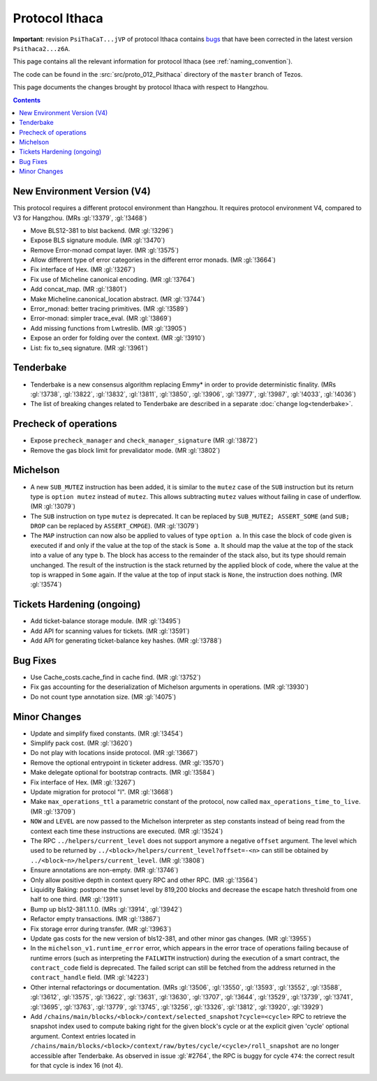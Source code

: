 Protocol Ithaca
===============

**Important**: revision ``PsiThaCaT...jVP`` of protocol Ithaca contains
`bugs <https://research-development.nomadic-labs.com/announcing-ithaca-2.html>`_
that have been corrected in the latest version ``Psithaca2...z6A``.

This page contains all the relevant information for protocol Ithaca
(see :ref:`naming_convention`).

The code can be found in the :src:`src/proto_012_Psithaca` directory of the
``master`` branch of Tezos.

This page documents the changes brought by protocol Ithaca with respect
to Hangzhou.

.. contents::

New Environment Version (V4)
----------------------------

This protocol requires a different protocol environment than Hangzhou.
It requires protocol environment V4, compared to V3 for Hangzhou.
(MRs :gl:`!3379`, :gl:`!3468`)

- Move BLS12-381 to blst backend. (MR :gl:`!3296`)

- Expose BLS signature module. (MR :gl:`!3470`)

- Remove Error-monad compat layer. (MR :gl:`!3575`)

- Allow different type of error categories in the different error monads.
  (MR :gl:`!3664`)

- Fix interface of Hex. (MR :gl:`!3267`)

- Fix use of Micheline canonical encoding. (MR :gl:`!3764`)

- Add concat_map. (MR :gl:`!3801`)

- Make Micheline.canonical_location abstract. (MR :gl:`!3744`)

- Error_monad: better tracing primitives. (MR :gl:`!3589`)

- Error-monad: simpler trace_eval. (MR :gl:`!3869`)

- Add missing functions from Lwtreslib. (MR :gl:`!3905`)

- Expose an order for folding over the context. (MR :gl:`!3910`)

- List: fix to_seq signature. (MR :gl:`!3961`)

Tenderbake
----------

- Tenderbake is a new consensus algorithm replacing Emmy* in order to provide
  deterministic finality. (MRs :gl:`!3738`, :gl:`!3822`, :gl:`!3832`,
  :gl:`!3811`, :gl:`!3850`, :gl:`!3906`, :gl:`!3977`, :gl:`!3987`, :gl:`!4033`,
  :gl:`!4036`)

- The list of breaking changes related to Tenderbake are described in a separate :doc:`change log<tenderbake>`.

Precheck of operations
----------------------

- Expose ``precheck_manager`` and ``check_manager_signature`` (MR :gl:`!3872`)

- Remove the gas block limit for prevalidator mode. (MR :gl:`!3802`)


Michelson
---------

- A new ``SUB_MUTEZ`` instruction has been added, it is similar to the
  ``mutez`` case of the ``SUB`` instruction but its return type is
  ``option mutez`` instead of ``mutez``. This allows subtracting
  ``mutez`` values without failing in case of underflow. (MR :gl:`!3079`)

- The ``SUB`` instruction on type ``mutez`` is deprecated. It can be
  replaced by ``SUB_MUTEZ; ASSERT_SOME`` (and ``SUB; DROP`` can be
  replaced by ``ASSERT_CMPGE``). (MR :gl:`!3079`)

- The ``MAP`` instruction can now also be applied to values of type ``option
  a``. In this case the block of code given is executed if and only if the value
  at the top of the stack is ``Some a``. It should map the value at the top of
  the stack into a value of any type ``b``. The block has access to the
  remainder of the stack also, but its type should remain unchanged. The result
  of the instruction is the stack returned by the applied block of code, where
  the value at the top is wrapped in ``Some`` again. If the value at the top of
  input stack is ``None``, the instruction does nothing. (MR :gl:`!3574`)

Tickets Hardening (ongoing)
---------------------------

- Add ticket-balance storage module. (MR :gl:`!3495`)

- Add API for scanning values for tickets. (MR :gl:`!3591`)

- Add API for generating ticket-balance key hashes. (MR :gl:`!3788`)

Bug Fixes
---------

- Use Cache_costs.cache_find in cache find. (MR :gl:`!3752`)

- Fix gas accounting for the deserialization of Michelson arguments in
  operations. (MR :gl:`!3930`)

- Do not count type annotation size. (MR :gl:`!4075`)

Minor Changes
-------------

- Update and simplify fixed constants. (MR :gl:`!3454`)

- Simplify pack cost. (MR :gl:`!3620`)

- Do not play with locations inside protocol. (MR :gl:`!3667`)

- Remove the optional entrypoint in ticketer address. (MR :gl:`!3570`)

- Make delegate optional for bootstrap contracts. (MR :gl:`!3584`)

- Fix interface of Hex. (MR :gl:`!3267`)

- Update migration for protocol "I". (MR :gl:`!3668`)

- Make ``max_operations_ttl`` a parametric constant of the protocol, now called
  ``max_operations_time_to_live``. (MR :gl:`!3709`)

- ``NOW`` and ``LEVEL`` are now passed to the Michelson interpreter as
  step constants instead of being read from the context each time
  these instructions are executed. (MR :gl:`!3524`)

- The RPC ``../helpers/current_level`` does not support anymore a
  negative ``offset`` argument. The level which used to be returned by
  ``../<block>/helpers/current_level?offset=-<n>`` can still be obtained by
  ``../<block~n>/helpers/current_level``. (MR :gl:`!3808`)

- Ensure annotations are non-empty. (MR :gl:`!3746`)

- Only allow positive depth in context query RPC and other RPC.
  (MR :gl:`!3564`)

- Liquidity Baking: postpone the sunset level by 819,200 blocks and
  decrease the escape hatch threshold from one half to one third.
  (MR :gl:`!3911`)

- Bump up bls12-381.1.1.0. (MRs :gl:`!3914`, :gl:`!3942`)

- Refactor empty transactions. (MR :gl:`!3867`)

- Fix storage error during transfer. (MR :gl:`!3963`)

- Update gas costs for the new version of bls12-381, and other minor gas changes. (MR :gl:`!3955`)

- In the ``michelson_v1.runtime_error`` error, which appears in the
  error trace of operations failing because of runtime errors (such as
  interpreting the ``FAILWITH`` instruction) during the execution of a
  smart contract, the ``contract_code`` field is deprecated. The
  failed script can still be fetched from the address returned in the
  ``contract_handle`` field. (MR :gl:`!4223`)

- Other internal refactorings or documentation. (MRs :gl:`!3506`, :gl:`!3550`,
  :gl:`!3593`, :gl:`!3552`, :gl:`!3588`, :gl:`!3612`, :gl:`!3575`,
  :gl:`!3622`, :gl:`!3631`, :gl:`!3630`, :gl:`!3707`, :gl:`!3644`,
  :gl:`!3529`, :gl:`!3739`, :gl:`!3741`, :gl:`!3695`, :gl:`!3763`,
  :gl:`!3779`, :gl:`!3745`, :gl:`!3256`, :gl:`!3326`, :gl:`!3812`,
  :gl:`!3920`, :gl:`!3929`)

- Add ``/chains/main/blocks/<block>/context/selected_snapshot?cycle=<cycle>``
  RPC to retrieve the snapshot index used to compute baking right for
  the given block's cycle or at the explicit given 'cycle' optional argument.
  Context entries located in
  ``/chains/main/blocks/<block>/context/raw/bytes/cycle/<cycle>/roll_snapshot``
  are no longer accessible after Tenderbake.
  As observed in issue :gl:`#2764`, the RPC is buggy for cycle ``474``: the correct result for that cycle is index 16 (not 4).
